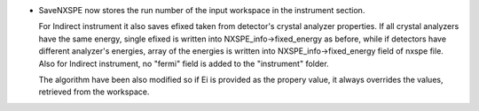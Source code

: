 - SaveNXSPE now stores the run number of the input workspace in the instrument section.

  For Indirect instrument it also saves efixed taken from detector's crystal analyzer properties.
  If all crystal analyzers have the same energy, single efixed is written
  into NXSPE_info->fixed_energy as before, while if detectors have different analyzer's energies,
  array of the energies is written into NXSPE_info->fixed_energy field of nxspe file.
  Also for Indirect instrument, no "fermi" field is added to the "instrument" folder.

  The algorithm have been also modified so if Ei is provided as the propery value,
  it always overrides the values, retrieved from the workspace.
